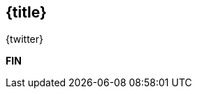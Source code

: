 //=========================================================
[.title.no-toc,id="toc-detail"]
== {title}

[.author]
[.contact]#{twitter}#

[.margin-top-2]
*FIN*

[.cue]
****
****

